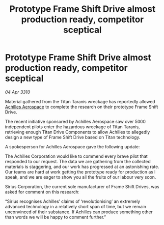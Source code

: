 :PROPERTIES:
:ID:       8d609bc7-3d93-4140-95a2-01080082b2da
:END:
#+title: Prototype Frame Shift Drive almost production ready, competitor sceptical
#+filetags: :galnet:

* Prototype Frame Shift Drive almost production ready, competitor sceptical

/04 Apr 3310/

Material gathered from the Titan Taranis wreckage has reportedly allowed [[id:6ebf2d4f-85a9-4251-82c9-406c9c06b5a1][Achilles Aerospace]] to complete the research on their prototype Frame Shift Drive. 

The recent initiative sponsored by Achilles Aerospace saw over 5000 independent pilots enter the hazardous wreckage of Titan Taranis, retrieving enough Titan Drive Components to allow Achilles to allegedly design a new type of Frame Shift Drive based on Titan technology. 

A spokesperson for Achilles Aerospace gave the following update: 

The Achilles Corporation would like to commend every brave pilot that responded to our request. The data we are gathering from the collected materials is staggering, and our work has progressed at an astonishing rate. Our teams are hard at work getting the prototype ready for production as I speak, and we are eager to show you all the fruits of our labour very soon. 

Sirius Corporation, the current sole manufacturer of Frame Shift Drives, was asked for comment on this research: 

“Sirius recognises Achilles’ claims of ‘revolutionising’ an extremely advanced technology in a relatively short span of time, but we remain unconvinced of their substance. If Achilles can produce something other than words we will be happy to comment further.”
